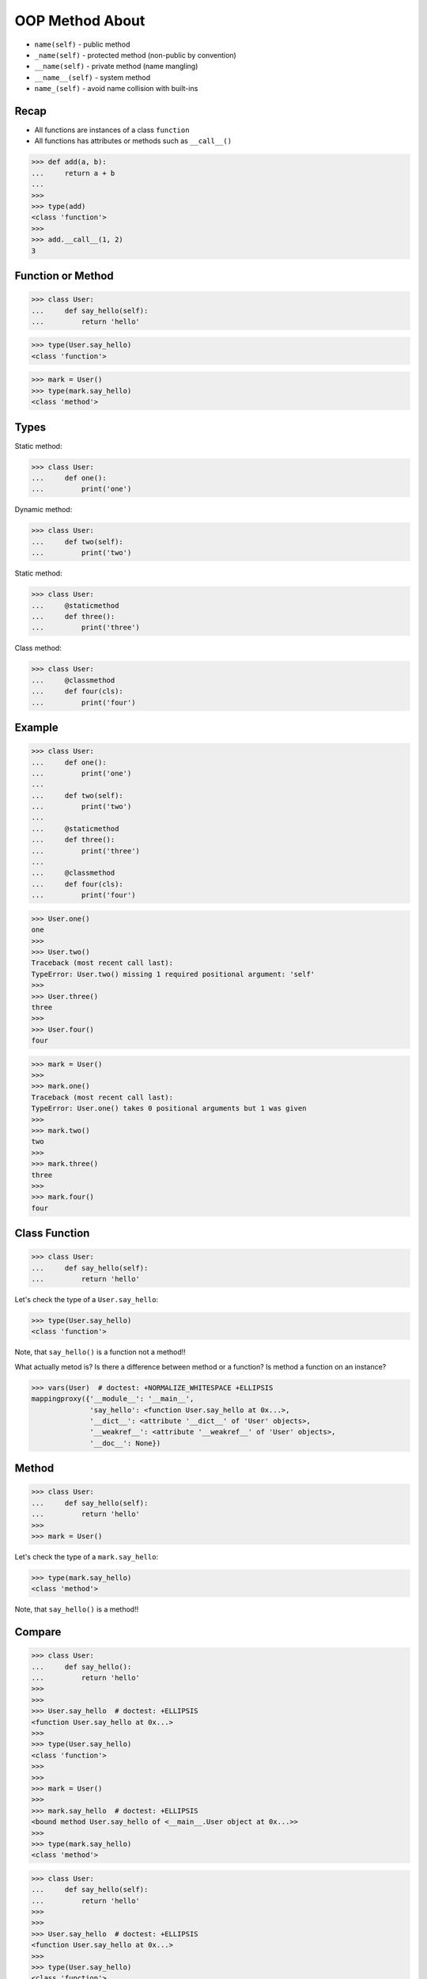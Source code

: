 OOP Method About
================
* ``name(self)`` - public method
* ``_name(self)`` - protected method (non-public by convention)
* ``__name(self)`` - private method (name mangling)
* ``__name__(self)`` - system method
* ``name_(self)`` - avoid name collision with built-ins


Recap
-----
* All functions are instances of a class ``function``
* All functions has attributes or methods such as ``__call__()``

>>> def add(a, b):
...     return a + b
...
>>>
>>> type(add)
<class 'function'>
>>>
>>> add.__call__(1, 2)
3


Function or Method
------------------
>>> class User:
...     def say_hello(self):
...         return 'hello'

>>> type(User.say_hello)
<class 'function'>

>>> mark = User()
>>> type(mark.say_hello)
<class 'method'>


Types
-----
Static method:

>>> class User:
...     def one():
...         print('one')

Dynamic method:

>>> class User:
...     def two(self):
...         print('two')

Static method:

>>> class User:
...     @staticmethod
...     def three():
...         print('three')

Class method:

>>> class User:
...     @classmethod
...     def four(cls):
...         print('four')


Example
-------
>>> class User:
...     def one():
...         print('one')
...
...     def two(self):
...         print('two')
...
...     @staticmethod
...     def three():
...         print('three')
...
...     @classmethod
...     def four(cls):
...         print('four')

>>> User.one()
one
>>>
>>> User.two()
Traceback (most recent call last):
TypeError: User.two() missing 1 required positional argument: 'self'
>>>
>>> User.three()
three
>>>
>>> User.four()
four

>>> mark = User()
>>>
>>> mark.one()
Traceback (most recent call last):
TypeError: User.one() takes 0 positional arguments but 1 was given
>>>
>>> mark.two()
two
>>>
>>> mark.three()
three
>>>
>>> mark.four()
four


Class Function
--------------
>>> class User:
...     def say_hello(self):
...         return 'hello'

Let's check the type of a ``User.say_hello``:

>>> type(User.say_hello)
<class 'function'>

Note, that ``say_hello()`` is a function not a method!!

What actually metod is? Is there a difference between method or a function?
Is method a function on an instance?

>>> vars(User)  # doctest: +NORMALIZE_WHITESPACE +ELLIPSIS
mappingproxy({'__module__': '__main__',
              'say_hello': <function User.say_hello at 0x...>,
              '__dict__': <attribute '__dict__' of 'User' objects>,
              '__weakref__': <attribute '__weakref__' of 'User' objects>,
              '__doc__': None})


Method
------
>>> class User:
...     def say_hello(self):
...         return 'hello'
>>>
>>> mark = User()

Let's check the type of a ``mark.say_hello``:

>>> type(mark.say_hello)
<class 'method'>

Note, that ``say_hello()`` is a method!!


Compare
-------
>>> class User:
...     def say_hello():
...         return 'hello'
>>>
>>>
>>> User.say_hello  # doctest: +ELLIPSIS
<function User.say_hello at 0x...>
>>>
>>> type(User.say_hello)
<class 'function'>
>>>
>>>
>>> mark = User()
>>>
>>> mark.say_hello  # doctest: +ELLIPSIS
<bound method User.say_hello of <__main__.User object at 0x...>>
>>>
>>> type(mark.say_hello)
<class 'method'>


>>> class User:
...     def say_hello(self):
...         return 'hello'
>>>
>>>
>>> User.say_hello  # doctest: +ELLIPSIS
<function User.say_hello at 0x...>
>>>
>>> type(User.say_hello)
<class 'function'>
>>>
>>>
>>> mark = User()
>>>
>>> type(mark.say_hello)
<class 'method'>
>>>
>>> mark.say_hello  # doctest: +ELLIPSIS
<bound method User.say_hello of <__main__.User object at 0x...>>


Use Case - 0x01
---------------
>>> name = 'Mark'
>>> name.upper()
'MARK'

Is equivalent to:

>>> str.upper('Mark')
'MARK'


Use Case - 0x02
---------------
>>> data = ['Mark', 'Watney', 'mwatney@nasa.gov']
>>> ','.join(data)
'Mark,Watney,mwatney@nasa.gov'

Is equivalent to:

>>> data = ['Mark', 'Watney', 'mwatney@nasa.gov']
>>> str.join(',', data)
'Mark,Watney,mwatney@nasa.gov'


Use Case - 0x03
---------------
>>> data = ['Mark', 'Watney', 'mwatney@nasa.gov']
>>> result = [x.upper() for x in data]
>>> list(result)
['MARK', 'WATNEY', 'MWATNEY@NASA.GOV']

Is equivalent to:

>>> data = ['Mark', 'Watney', 'mwatney@nasa.gov']
>>> result = map(str.upper, data)
>>> list(result)
['MARK', 'WATNEY', 'MWATNEY@NASA.GOV']


Use Case - 0x04
---------------
>>> class User:
...     def __init__(self, username):
...         self.username = username
...
...     def login(self):
...         print(f'User {self.username} logged-in')

Create users:

>>> users = [
...     User('mwatney'),
...     User('mlewis'),
...     User('rmartinez'),
... ]

Login all users:

>>> users = map(User.login, users)
>>> result = list(users)
User mwatney logged-in
User mlewis logged-in
User rmartinez logged-in
